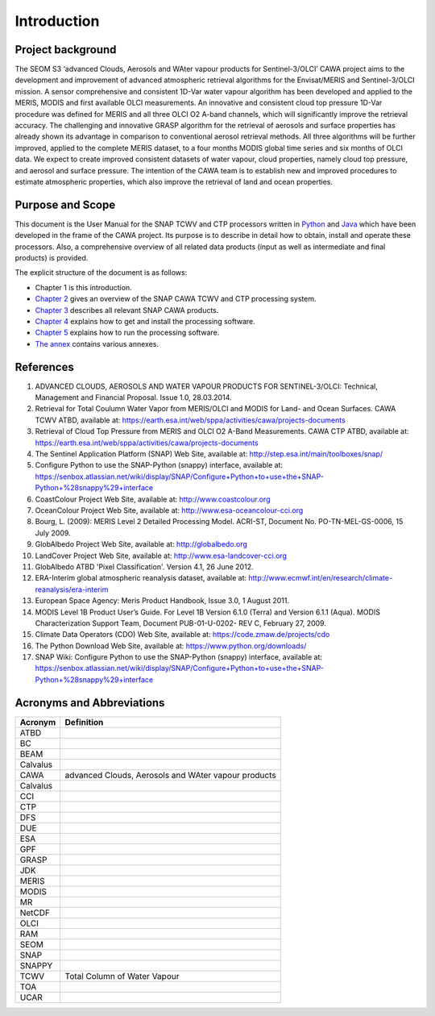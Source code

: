 .. _intro:

============
Introduction
============

Project background
==================

The SEOM S3 ‘advanced Clouds, Aerosols and WAter vapour products for Sentinel-3/OLCI’ CAWA project aims to the
development and improvement of advanced atmospheric retrieval algorithms for the Envisat/MERIS and Sentinel-3/OLCI
mission. A sensor comprehensive and consistent 1D-Var water vapour algorithm has been developed and applied to the MERIS,
MODIS and first available OLCI measurements. An innovative and consistent cloud top pressure 1D-Var procedure was defined
for MERIS and all three OLCI O2 A-band channels, which will significantly improve the retrieval accuracy. The
challenging and innovative GRASP algorithm for the retrieval of aerosols and surface properties has already shown
its advantage in comparison to conventional aerosol retrieval methods. All three algorithms will be further improved,
applied to the complete MERIS dataset, to a four months MODIS global time series and six months of OLCI data. We expect
to create improved consistent datasets of water vapour, cloud properties, namely cloud top pressure, and aerosol and
surface pressure. The intention of the CAWA team is to establish new and improved procedures to estimate atmospheric
properties, which also improve the retrieval of land and ocean properties.


Purpose and Scope
=================

This document is the User Manual for the SNAP TCWV and CTP processors written in `Python <http://www.python.org>`_ and
`Java <http://www.oracle.com/java>`_ which have been developed in the frame of the CAWA
project. Its purpose is to describe in detail how to obtain, install and operate these processors. Also, a
comprehensive overview of all related data products (input as well as intermediate and final products) is provided.

The explicit structure of the document is as follows:

* Chapter 1 is this introduction.
* `Chapter 2 <cawa_processing_system.html>`_ gives an overview of the SNAP CAWA TCWV and CTP processing system.
* `Chapter 3 <cawa_products.html>`_ describes all relevant SNAP CAWA products.
* `Chapter 4 <cawa_installation.html>`_ explains how to get and install the processing software.
* `Chapter 5 <cawa_usage.html>`_ explains how to run the processing software.
* `The annex <annex.html>`_ contains various annexes.

References
==========

1.  ADVANCED CLOUDS, AEROSOLS AND WATER VAPOUR PRODUCTS FOR SENTINEL-3/OLCI: Technical, Management and
    Financial Proposal. Issue 1.0, 28.03.2014.

2.  Retrieval for Total Coulumn Water Vapor from MERIS/OLCI and MODIS for Land- and Ocean Surfaces.
    CAWA TCWV ATBD,
    available at: https://earth.esa.int/web/sppa/activities/cawa/projects-documents

3.  Retrieval of Cloud Top Pressure from MERIS and  OLCI O2 A-Band Measurements. CAWA CTP ATBD,
    available at: https://earth.esa.int/web/sppa/activities/cawa/projects-documents

4.  The Sentinel Application Platform (SNAP) Web Site,
    available at: http://step.esa.int/main/toolboxes/snap/

5.  Configure Python to use the SNAP-Python (snappy) interface,
    available at: https://senbox.atlassian.net/wiki/display/SNAP/Configure+Python+to+use+the+SNAP-Python+%28snappy%29+interface

6.  CoastColour Project Web Site,
    available at: http://www.coastcolour.org

7.  OceanColour Project Web Site,
    available at: http://www.esa-oceancolour-cci.org

8.  Bourg, L. (2009): MERIS Level 2 Detailed Processing Model. ACRI-ST, Document No. PO-TN-MEL-GS-0006, 15 July 2009.

9.  GlobAlbedo Project Web Site,
    available at: http://globalbedo.org

10. LandCover Project Web Site,
    available at: http://www.esa-landcover-cci.org

11. GlobAlbedo ATBD 'Pixel Classification'. Version 4.1, 26 June 2012.

12. ERA-Interim global atmospheric reanalysis dataset,
    available at: http://www.ecmwf.int/en/research/climate-reanalysis/era-interim

13. European Space Agency: Meris Product Handbook, Issue 3.0, 1 August 2011.

14. MODIS Level 1B Product User’s Guide. For Level 1B Version 6.1.0 (Terra) and Version 6.1.1 (Aqua).
    MODIS Characterization Support Team, Document PUB-01-U-0202- REV C, February 27, 2009.

15. Climate Data Operators (CDO) Web Site,
    available at: https://code.zmaw.de/projects/cdo

16. The Python Download Web Site,
    available at: https://www.python.org/downloads/

17. SNAP Wiki: Configure Python to use the SNAP-Python (snappy) interface,
    available at: https://senbox.atlassian.net/wiki/display/SNAP/Configure+Python+to+use+the+SNAP-Python+%28snappy%29+interface

Acronyms and Abbreviations
==========================

=======================  =============================================================================================
Acronym                     Definition
=======================  =============================================================================================
ATBD
-----------------------  ---------------------------------------------------------------------------------------------
BC
-----------------------  ---------------------------------------------------------------------------------------------
BEAM
-----------------------  ---------------------------------------------------------------------------------------------
Calvalus
-----------------------  ---------------------------------------------------------------------------------------------
CAWA                     advanced Clouds, Aerosols and WAter vapour products
-----------------------  ---------------------------------------------------------------------------------------------
Calvalus
-----------------------  ---------------------------------------------------------------------------------------------
CCI
-----------------------  ---------------------------------------------------------------------------------------------
CTP
-----------------------  ---------------------------------------------------------------------------------------------
DFS
-----------------------  ---------------------------------------------------------------------------------------------
DUE
-----------------------  ---------------------------------------------------------------------------------------------
ESA
-----------------------  ---------------------------------------------------------------------------------------------
GPF
-----------------------  ---------------------------------------------------------------------------------------------
GRASP
-----------------------  ---------------------------------------------------------------------------------------------
JDK
-----------------------  ---------------------------------------------------------------------------------------------
MERIS
-----------------------  ---------------------------------------------------------------------------------------------
MODIS
-----------------------  ---------------------------------------------------------------------------------------------
MR
-----------------------  ---------------------------------------------------------------------------------------------
NetCDF
-----------------------  ---------------------------------------------------------------------------------------------
OLCI
-----------------------  ---------------------------------------------------------------------------------------------
RAM
-----------------------  ---------------------------------------------------------------------------------------------
SEOM
-----------------------  ---------------------------------------------------------------------------------------------
SNAP
-----------------------  ---------------------------------------------------------------------------------------------
SNAPPY
-----------------------  ---------------------------------------------------------------------------------------------
TCWV                     Total Column of Water Vapour
-----------------------  ---------------------------------------------------------------------------------------------
TOA
-----------------------  ---------------------------------------------------------------------------------------------
UCAR
=======================  =============================================================================================

